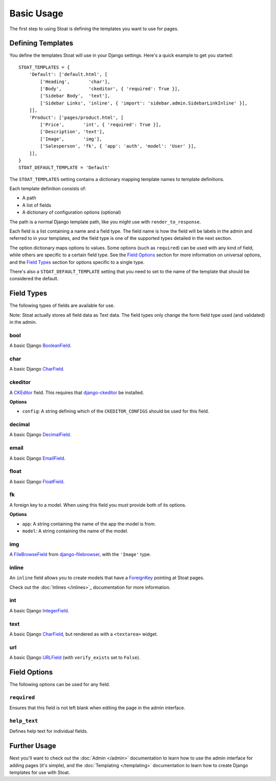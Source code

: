 Basic Usage
===========

The first step to using Stoat is defining the templates you want to use for pages.

Defining Templates
------------------

You define the templates Stoat will use in your Django settings.  Here's a quick
example to get you started::

    STOAT_TEMPLATES = {
        'Default': ['default.html', [
            ['Heading',       'char'],
            ['Body',          'ckeditor', { 'required': True }],
            ['Sidebar Body',  'text'],
            ['Sidebar Links', 'inline', { 'import': 'sidebar.admin.SidebarLinkInline' }],
        ]],
        'Product': ['pages/product.html', [
            ['Price',       'int', { 'required': True }],
            ['Description', 'text'],
            ['Image',       'img'],
            ['Salesperson', 'fk', { 'app': 'auth', 'model': 'User' }],
        ]],
    }
    STOAT_DEFAULT_TEMPLATE = 'Default'

The ``STOAT_TEMPLATES`` setting contains a dictionary mapping template names to
template definitions.

Each template definition consists of:

* A path
* A list of fields
* A dictionary of configuration options (optional)

The path is a normal Django template path, like you might use with
``render_to_response``.

Each field is a list containing a name and a field type.  The field name is how the
field will be labels in the admin and referred to in your templates, and the field
type is one of the supported types detailed in the next section.

The option dictionary maps options to values.  Some options (such as ``required``)
can be used with any kind of field, while others are specific to a certain field
type.  See the `Field Options`_ section for more information on universal
options, and the `Field Types`_ section for options specific to a single type.

There's also a ``STOAT_DEFAULT_TEMPLATE`` setting that you need to set to the name of
the template that should be considered the default.

Field Types
-----------

The following types of fields are available for use.

Note: Stoat actually stores all field data as Text data.  The field types only change
the form field type used (and validated) in the admin.

bool
~~~~

A basic Django `BooleanField`_.

char
~~~~

A basic Django `CharField`_.

ckeditor
~~~~~~~~

A `CKEditor`_ field.  This requires that `django-ckeditor`_ be installed.

**Options**

* ``config``: A string defining which of the ``CKEDITOR_CONFIGS`` should be used for
  this field.

decimal
~~~~~~~

A basic Django `DecimalField`_.

email
~~~~~

A basic Django `EmailField`_.

float
~~~~~

A basic Django `FloatField`_.

fk
~~

A foreign key to a model.  When using this field you *must* provide both of its
options.

**Options**

* ``app``: A string containing the name of the app the model is from.
* ``model``: A string containing the name of the model.

img
~~~

A `FileBrowseField`_ from `django-filebrowser`_, with the ``'Image'`` type.

inline
~~~~~~

An ``inline`` field allows you to create models that have a `ForeignKey`_ pointing at Stoat pages.

Check out the :doc:`Inlines </inlines>`_ documentation for more information.

int
~~~

A basic Django `IntegerField`_.

text
~~~~

A basic Django `CharField`_, but rendered as with a ``<textarea>`` widget.

url
~~~

A basic Django `URLField`_ (with ``verify_exists`` set to ``False``).

.. _BooleanField: http://docs.djangoproject.com/en/dev/ref/forms/fields/#booleanfield
.. _CharField: http://docs.djangoproject.com/en/dev/ref/forms/fields/#charfield
.. _FloatField: http://docs.djangoproject.com/en/dev/ref/forms/fields/#floatfield
.. _DecimalField: http://docs.djangoproject.com/en/dev/ref/forms/fields/#decimalfield
.. _ForeignKey: https://docs.djangoproject.com/en/1.3/ref/models/fields/#foreignkey
.. _URLField: http://docs.djangoproject.com/en/dev/ref/forms/fields/#urlfield
.. _EmailField: http://docs.djangoproject.com/en/dev/ref/forms/fields/#emailfield
.. _FileBrowseField: http://readthedocs.org/docs/django-filebrowser/latest/fieldswidgets.html#filebrowsefield
.. _IntegerField: http://docs.djangoproject.com/en/dev/ref/forms/fields/#integerfield
.. _django-filebrowser: http://readthedocs.org/docs/django-filebrowser/latest/#filebrowsefield
.. _ckeditor: http://ckeditor.com/
.. _django-ckeditor: http://github.com/dwaiter/django-ckeditor

Field Options
-------------

The following options can be used for any field.

``required``
~~~~~~~~~~~~

Ensures that this field is not left blank when editing the page in the admin
interface.

``help_text``
~~~~~~~~~~~~

Defines help text for individual fields.

Further Usage
-------------

Next you'll want to check out the :doc:`Admin </admin>` documentation to learn how to
use the admin interface for adding pages (it's simple), and the :doc:`Templating
</templating>` documentation to learn how to create Django templates for use with
Stoat.
